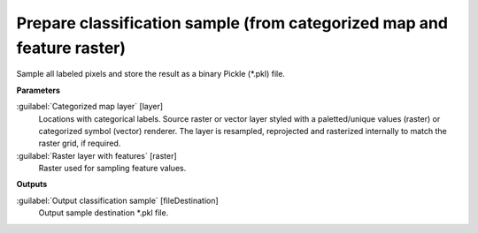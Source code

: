 .. _Prepare classification sample (from categorized map and feature raster):

***********************************************************************
Prepare classification sample (from categorized map and feature raster)
***********************************************************************

Sample all labeled pixels and store the result as a binary Pickle (*.pkl) file.

**Parameters**


:guilabel:`Categorized map layer` [layer]
    Locations with categorical labels. Source raster or vector layer styled with a paletted/unique values (raster) or categorized symbol (vector) renderer. The layer is resampled, reprojected and rasterized internally to match the raster grid, if required.
    


:guilabel:`Raster layer with features` [raster]
    Raster used for sampling feature values.

**Outputs**


:guilabel:`Output classification sample` [fileDestination]
    Output sample destination *.pkl file.

